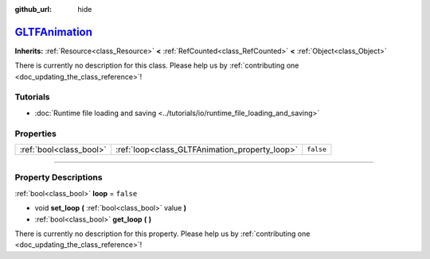 :github_url: hide

.. DO NOT EDIT THIS FILE!!!
.. Generated automatically from Godot engine sources.
.. Generator: https://github.com/godotengine/godot/tree/master/doc/tools/make_rst.py.
.. XML source: https://github.com/godotengine/godot/tree/master/modules/gltf/doc_classes/GLTFAnimation.xml.

.. _class_GLTFAnimation:

`GLTFAnimation <https://github.com/godotengine/godot/blob/master/modules/gltf/structures/gltf_animation.h#L36>`_
================================================================================================================

**Inherits:** :ref:`Resource<class_Resource>` **<** :ref:`RefCounted<class_RefCounted>` **<** :ref:`Object<class_Object>`

.. container:: contribute

	There is currently no description for this class. Please help us by :ref:`contributing one <doc_updating_the_class_reference>`!

.. rst-class:: classref-introduction-group

Tutorials
---------

- :doc:`Runtime file loading and saving <../tutorials/io/runtime_file_loading_and_saving>`

.. rst-class:: classref-reftable-group

Properties
----------

.. table::
   :widths: auto

   +-------------------------+------------------------------------------------+-----------+
   | :ref:`bool<class_bool>` | :ref:`loop<class_GLTFAnimation_property_loop>` | ``false`` |
   +-------------------------+------------------------------------------------+-----------+

.. rst-class:: classref-section-separator

----

.. rst-class:: classref-descriptions-group

Property Descriptions
---------------------

.. _class_GLTFAnimation_property_loop:

.. rst-class:: classref-property

:ref:`bool<class_bool>` **loop** = ``false``

.. rst-class:: classref-property-setget

- void **set_loop** **(** :ref:`bool<class_bool>` value **)**
- :ref:`bool<class_bool>` **get_loop** **(** **)**

.. container:: contribute

	There is currently no description for this property. Please help us by :ref:`contributing one <doc_updating_the_class_reference>`!

.. |virtual| replace:: :abbr:`virtual (This method should typically be overridden by the user to have any effect.)`
.. |const| replace:: :abbr:`const (This method has no side effects. It doesn't modify any of the instance's member variables.)`
.. |vararg| replace:: :abbr:`vararg (This method accepts any number of arguments after the ones described here.)`
.. |constructor| replace:: :abbr:`constructor (This method is used to construct a type.)`
.. |static| replace:: :abbr:`static (This method doesn't need an instance to be called, so it can be called directly using the class name.)`
.. |operator| replace:: :abbr:`operator (This method describes a valid operator to use with this type as left-hand operand.)`
.. |bitfield| replace:: :abbr:`BitField (This value is an integer composed as a bitmask of the following flags.)`

